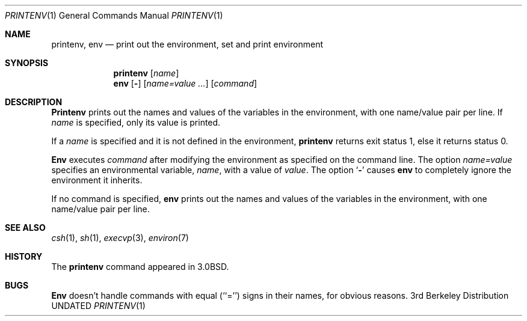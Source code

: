 .\" Copyright (c) 1980, 1990 The Regents of the University of California.
.\" All rights reserved.
.\"
.\" This code is derived from software contributed to Berkeley by
.\" the Institute of Electrical and Electronics Engineers, Inc.
.\" %sccs.include.redist.roff%
.\"
.\"	@(#)printenv.1	6.7 (Berkeley) 07/28/91
.\"
.Dd 
.Dt PRINTENV 1
.Os BSD 3
.Sh NAME
.Nm printenv , env
.Nd print out the environment, set and print environment
.Sh SYNOPSIS
.Nm printenv
.Op Ar name
.Nm env
.Op Fl
.Op Ar name=value ...
.Op Ar command
.Sh DESCRIPTION
.Nm Printenv
prints out the names and values of the variables in the environment,
with one name/value pair per line.  If
.Ar name
is specified, only
its value is printed.
.Pp
If a
.Ar name
is specified and it is not defined in the environment,
.Nm printenv
returns exit status 1, else it returns status 0.
.Pp
.Nm Env
executes
.Ar command
after modifying the environment as
specified on the command line.  The option
.Ar name=value
specifies
an environmental variable,
.Ar name  ,
with a value of
.Ar value  .
The option
.Sq Fl
causes
.Nm env
to completely ignore the environment
it inherits.
.Pp
If no command is specified,
.Nm env
prints out the names and values
of the variables in the environment, with one name/value pair per line.
.Sh SEE ALSO
.Xr csh 1 ,
.Xr sh 1 ,
.Xr execvp 3 ,
.Xr environ 7
.Sh HISTORY
The
.Nm printenv
command appeared in
.Bx 3.0 .
.Sh BUGS
.Nm Env
doesn't handle commands with equal (``='') signs in their
names, for obvious reasons.
